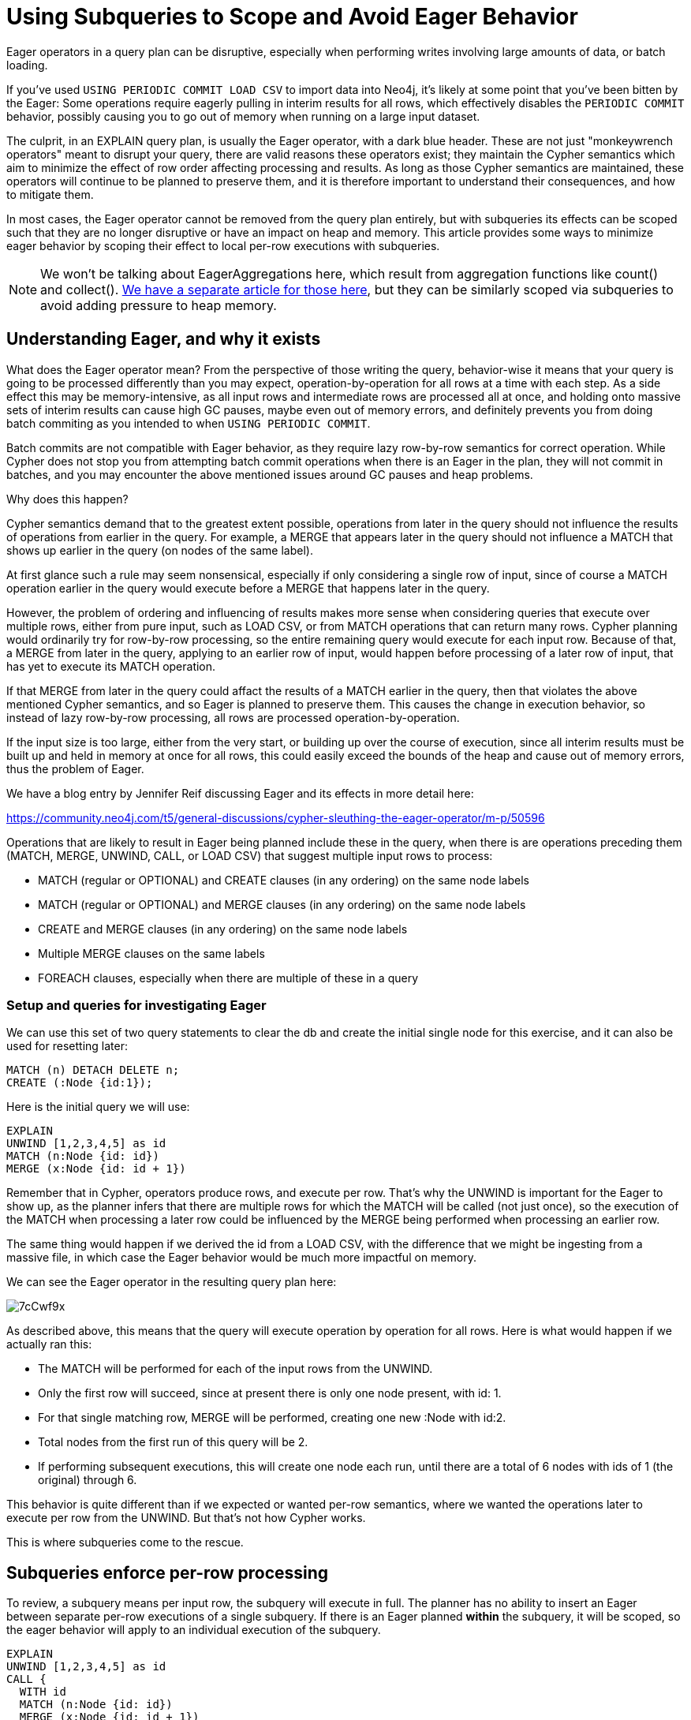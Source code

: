 = Using Subqueries to Scope and Avoid Eager Behavior

:slug: using-subqueries-to-avoid-the-eager
:author: Andrew Bowman
:neo4j-versions: 5.x, 4.4, 4.3, 4.2, 4.1
:tags: cypher, performance, load-csv
:category: cypher

Eager operators in a query plan can be disruptive, especially when performing writes involving large amounts of data, or batch loading.

If you've used `USING PERIODIC COMMIT LOAD CSV` to import data into Neo4j, it's likely at some point that you've been bitten by the Eager:
Some operations require eagerly pulling in interim results for all rows, which effectively disables the `PERIODIC COMMIT` behavior, possibly causing you to go out of memory when running on a large input dataset.

The culprit, in an EXPLAIN query plan, is usually the Eager operator, with a dark blue header.
These are not just "monkeywrench operators" meant to disrupt your query, there are valid reasons these operators exist; they maintain the Cypher semantics which aim to minimize the effect of row order affecting processing and results.
As long as those Cypher semantics are maintained, these operators will continue to be planned to preserve them, and it is therefore important to understand their consequences, and how to mitigate them.

In most cases, the Eager operator cannot be removed from the query plan entirely, but with subqueries its effects can be scoped such that they are no longer disruptive or have an impact on heap and memory.
This article provides some ways to minimize eager behavior by scoping their effect to local per-row executions with subqueries.

NOTE: We won't be talking about EagerAggregations here, which result from aggregation functions like count() and collect().
https://support.neo4j.com/hc/en-us/articles/4403024564243-Using-Subqueries-to-Control-the-Scope-of-Aggregations[We have a separate article for those here], but they can be similarly scoped via subqueries to avoid adding pressure to heap memory.

== Understanding Eager, and why it exists

What does the Eager operator mean? From the perspective of those writing the query, behavior-wise it means that your query is going to be processed differently than you may expect, operation-by-operation for all rows at a time with each step.
As a side effect this may be memory-intensive, as all input rows and intermediate rows are processed all at once, and holding onto massive sets of interim results can cause high GC pauses, maybe even out of memory errors, and definitely prevents you from doing batch commiting as you intended to when `USING PERIODIC COMMIT`.

Batch commits are not compatible with Eager behavior, as they require lazy row-by-row semantics for correct operation.
While Cypher does not stop you from attempting batch commit operations when there is an Eager in the plan, they will not commit in batches, and you may encounter the above mentioned issues around GC pauses and heap problems.

Why does this happen?

Cypher semantics demand that to the greatest extent possible, operations from later in the query should not influence the results of operations from earlier in the query.
For example, a MERGE that appears later in the query should not influence a MATCH that shows up earlier in the query (on nodes of the same label).

At first glance such a rule may seem nonsensical, especially if only considering a single row of input, since of course a MATCH operation earlier in the query would execute before a MERGE that happens later in the query.

However, the problem of ordering and influencing of results makes more sense when considering queries that execute over multiple rows, either from pure input, such as LOAD CSV, or from MATCH operations that can return many rows.
Cypher planning would ordinarily try for row-by-row processing, so the entire remaining query would execute for each input row.
Because of that, a MERGE from later in the query, applying to an earlier row of input, would happen before processing of a later row of input, that has yet to execute its MATCH operation.

If that MERGE from later in the query could affact the results of a MATCH earlier in the query, then that violates the above mentioned Cypher semantics, and so Eager is planned to preserve them.
This causes the change in execution behavior, so instead of lazy row-by-row processing, all rows are processed operation-by-operation.

If the input size is too large, either from the very start, or building  up over the course of execution, since all interim results must be built up and held in memory at once for all rows, this could easily exceed the bounds of the heap and cause out of memory errors, thus the problem of Eager.

We have a blog entry by Jennifer Reif discussing Eager and its effects in more detail here:

https://community.neo4j.com/t5/general-discussions/cypher-sleuthing-the-eager-operator/m-p/50596

Operations that are likely to result in Eager being planned include these in the query, when there is are operations preceding them (MATCH, MERGE, UNWIND, CALL, or LOAD CSV) that suggest multiple input rows to process:

* MATCH (regular or OPTIONAL) and CREATE clauses (in any ordering) on the same node labels
* MATCH (regular or OPTIONAL) and MERGE clauses (in any ordering) on the same node labels
* CREATE and MERGE clauses (in any ordering) on the same node labels
* Multiple MERGE clauses on the same labels
* FOREACH clauses, especially when there are multiple of these in a query

=== Setup and queries for investigating Eager

We can use this set of two query statements to clear the db and create the initial single node for this exercise,
and it can also be used for resetting later:

[source,cypher]
----
MATCH (n) DETACH DELETE n;
CREATE (:Node {id:1});
----

Here is the initial query we will use:

[source,cypher]
----
EXPLAIN
UNWIND [1,2,3,4,5] as id
MATCH (n:Node {id: id})
MERGE (x:Node {id: id + 1})
----

Remember that in Cypher, operators produce rows, and execute per row.
That's why the UNWIND is important for the Eager to show up, as the planner infers that there are multiple rows for which the MATCH will be called (not just once),
so the execution of the MATCH when processing a later row could be influenced by the MERGE being performed when processing an earlier row.

The same thing would happen if we derived the id from a LOAD CSV, with the difference that we might be ingesting from a massive file, in which case the Eager behavior would be much more impactful on memory.

We can see the Eager operator in the resulting query plan here:

image::https://i.imgur.com/7cCwf9x.jpeg[]

As described above, this means that the query will execute operation by operation for all rows. Here is what would happen if we actually ran this:

* The MATCH will be performed for each of the input rows from the UNWIND.
* Only the first row will succeed, since at present there is only one node present, with id: 1.
* For that single matching row, MERGE will be performed, creating one new :Node with id:2.
* Total nodes from the first run of this query will be 2.
* If performing subsequent executions, this will create one node each run, until there are a total of 6 nodes with ids of 1 (the original) through 6.

This behavior is quite different than if we expected or wanted per-row semantics, where we wanted the operations later to execute per row from the UNWIND.
But that's not how Cypher works.

This is where subqueries come to the rescue.

== Subqueries enforce per-row processing

To review, a subquery means per input row, the subquery will execute in full.
The planner has no ability to insert an Eager between separate per-row executions of a single subquery.
If there is an Eager planned *within* the subquery, it will be scoped, so the eager behavior will apply to an individual execution of the subquery.

[source,cypher]
----
EXPLAIN
UNWIND [1,2,3,4,5] as id
CALL {
  WITH id
  MATCH (n:Node {id: id})
  MERGE (x:Node {id: id + 1})
  RETURN true as done
}
RETURN true as done
----

(The `RETURN true as done` rows aren't necessary in 4.4 and above, but are needed in prior versions due to restrictions that have since been dropped for ending a subquery with a RETURN, and not ending a query with a subquery.)

With these changes, per id from the UNWIND, the subquery will execute in full. Here is what would result if we actually ran the query:

* The first row from the UNWIND, id 1, will start subquery execution.
* It will execute the MATCH, and find the existing node with id: 1.
* MERGE will execute, creating a node with id:2.
* The RETURNs will execute, ending the subquery execution for that row, and producing the first output row from the query.
* The second row from the UNWIND, id 2, will start subquery execution.
* It will execute the MATCH, and find the just-created node with id: 2.
* MERGE will execute, creating a node with id:3.
* The RETURNs will execute, ending the subquery execution for that row, and producing the second output row from the query.
* The subsequent rows from the UNWIND will execute in a similar manner from the subquery.
* As a result of the subquery scoping the Eager and enforcing per-row execution here, a single run of this query will produce 5 new nodes, for a total of 6, with ids of 1 through 6.

While this has changed behavior such that it won't pressure the heap, and will again allow sane batch processing, it is important to note that the query results changed!

Again, this is because subqueries enforce per-row processing behavior, but only between the input rows at the point of the subquery call, and the entirety of the single subquery.
If two separate back-to-back subquery calls were used instead, then the planner could possibly plan an Eager between those calls, and you would need to check to see if that meets your expectations for the behavior and results you want, or needs to be further tuned to remove the Eager.

=== Scoping the Eager

Even though the subquery usage has changed the behavior, and allowed us to process in a per-row manner, the Eager is still in the query plan:

image::https://i.imgur.com/HwfyuU6.jpeg[]

The difference is in where the Eager occurs in the plan.
In this case, the Eager is on the right-hand side of an Apply operator.

The Apply operator means: for each input row from the left side, do all the stuff on the right side of the operator.
Here's the official docs for Apply:

https://neo4j.com/docs/cypher-manual/4.4/execution-plans/operators/#query-plan-apply

Subqueries generate Apply operators, so this plan just confirms that the Eager is scoped to an individual subquery execution, and won't alter behavior outside of the subquery.

When managing eager behavior, this kind of plan is what you're looking for to confirm that the Eager is scoped behind an Apply,
and not on the main branch of execution, which is the direct line of operators from the top-leftmost operator (which may not be at the top of the plan, so check carefully) to the last operator at the bottom.

== Nested subqueries for additional scoping

For a more complex query, a single subquery usage may not be enough to properly reign in the eager behavior.

That is, when the Eager is scoped behind a subquery, it means each individual subquery execution behaves eagerly, and that's usually enough to make the impact minimal.
But when an individual subquery execution can generate a ton of rows (such as additional MATCHes) such that the Eager still retains a negative impact,
it may be necessary to use another subquery to scope the Eager down to yet another level.

It is important that nested subqueries are applied such that they are still logically correct and produce correct results with respect to the scoping.

For example, if you need to aggregate, be aware that if you aggregate within a subquery, you will be performing aggregation per subquery execution, that is its scope.
If your aggregation needs to aggregate beyond the scope of per subquery execution, then it belongs outside of the subquery so it has visilibity for the wider scope.

More on usage of aggregations and subqueries can be found here:

https://support.neo4j.com/hc/en-us/articles/4403024564243-Using-Subqueries-to-Control-the-Scope-of-Aggregations

== Using APOC procs as subqueries

If you aren't running Neo4j 4.1 or higher, you can make use of some procs in APOC to act as subqueries for a similar effect.

Notably, `apoc.cypher.run()` for read subqueries, and `apoc.cypher.doIt()` when it needs to write to the graph.

Here's another similar query that results in an Eager operator in the plan:

[source,cypher]
----
EXPLAIN
UNWIND [1,2,3,4,5] as id
MERGE (c:Customer {id: id})
MERGE (e:Employee {id: c.id*10})
ON CREATE SET e:Customer
WITH c, e
MERGE (e)-[r:DEDICATED_TO]->(c)
----

In this one, we conditionally add the :Customer label to the :Employee node.
Now the two MERGEs might interfere with each other across rows such that an Eager will be planned to preserve Cypher semantics.

We can apply `apoc.cypher.doIt()` as a subquery, using it similar as we would a native subquery:

[source,cypher]
----
EXPLAIN
UNWIND [1,2,3,4,5] as id
MERGE (c:Customer {id: id})
WITH c
CALL apoc.cypher.doIt("
	MERGE (e:Employee {id: c.id*10})
	ON CREATE SET e:Customer",
    {c:c}) YIELD value
WITH c, value.e as e
MERGE (e)-[r:DEDICATED_TO]->(c)
----

Just like before, isolating the scope with a subquery prevents the planner from adding the Eager, it vanishes from the query plan.

Be aware, however, that usage of APOC procedures that execute a dynamic query like this require overhead to parse, compile, and execute the query, a cost that you do not have to pay when using native Cypher subqueries.

Since in Cypher operations execute per row, then the APOC proc will execute per row, so the overhead cost multiplies out accordingly.
As such, native Cypher subqueries are nearly always going to be more performant, especially as the rows that need to be processed increases.
